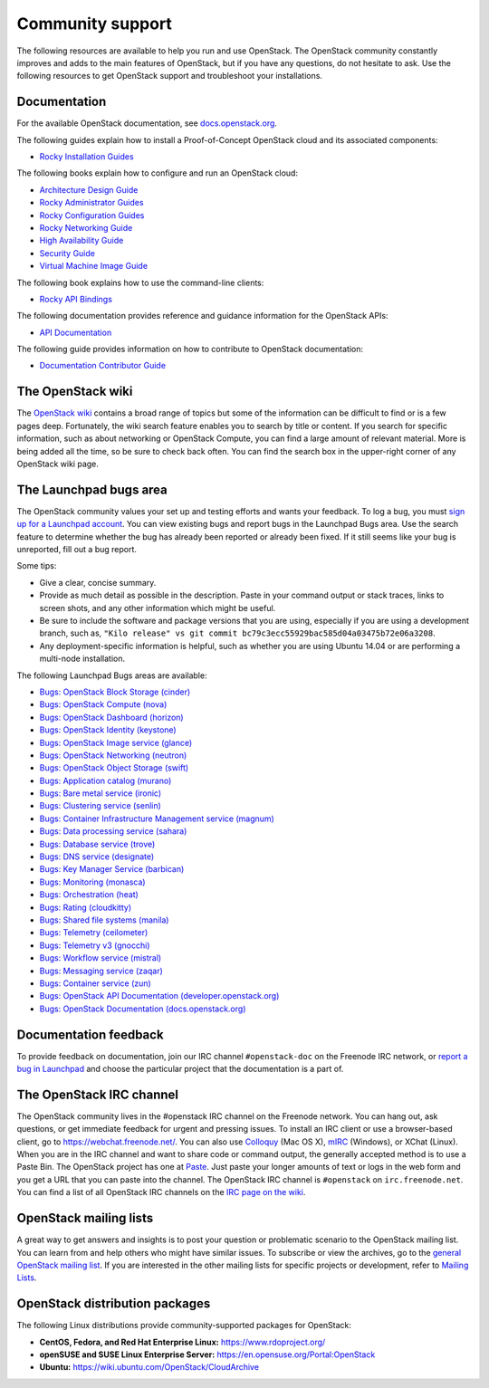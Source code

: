 .. ## WARNING ##########################################################
.. This file is synced from openstack/openstack-manuals repository to
.. other related repositories. If you need to make changes to this file,
.. make the changes in openstack-manuals. After any change merged to,
.. openstack-manuals, automatically a patch for others will be proposed.
.. #####################################################################

=================
Community support
=================

The following resources are available to help you run and use OpenStack.
The OpenStack community constantly improves and adds to the main
features of OpenStack, but if you have any questions, do not hesitate to
ask. Use the following resources to get OpenStack support and
troubleshoot your installations.

Documentation
~~~~~~~~~~~~~

For the available OpenStack documentation, see
`docs.openstack.org <https://docs.openstack.org>`_.

The following guides explain how to install a Proof-of-Concept OpenStack cloud
and its associated components:

* `Rocky Installation Guides <https://docs.openstack.org/rocky/install/>`_

The following books explain how to configure and run an OpenStack cloud:

*  `Architecture Design Guide <https://docs.openstack.org/arch-design/>`_

*  `Rocky Administrator Guides <https://docs.openstack.org/rocky/admin/>`_

*  `Rocky Configuration Guides <https://docs.openstack.org/rocky/configuration/>`_

*  `Rocky Networking Guide <https://docs.openstack.org/neutron/rocky/admin/>`_

*  `High Availability Guide <https://docs.openstack.org/ha-guide/>`_

*  `Security Guide <https://docs.openstack.org/security-guide/>`_

*  `Virtual Machine Image Guide <https://docs.openstack.org/image-guide/>`_

The following book explains how to use the command-line clients:

*  `Rocky API Bindings
   <https://docs.openstack.org/rocky/language-bindings.html>`_

The following documentation provides reference and guidance information
for the OpenStack APIs:

*  `API Documentation <https://docs.openstack.org/api-quick-start/>`_

The following guide provides information on how to contribute to OpenStack
documentation:

*  `Documentation Contributor Guide <https://docs.openstack.org/doc-contrib-guide/>`_

The OpenStack wiki
~~~~~~~~~~~~~~~~~~

The `OpenStack wiki <https://wiki.openstack.org/>`_ contains a broad
range of topics but some of the information can be difficult to find or
is a few pages deep. Fortunately, the wiki search feature enables you to
search by title or content. If you search for specific information, such
as about networking or OpenStack Compute, you can find a large amount
of relevant material. More is being added all the time, so be sure to
check back often. You can find the search box in the upper-right corner
of any OpenStack wiki page.

The Launchpad bugs area
~~~~~~~~~~~~~~~~~~~~~~~

The OpenStack community values your set up and testing efforts and wants
your feedback. To log a bug, you must `sign up for a Launchpad account
<https://launchpad.net/+login>`_. You can view existing bugs and report bugs
in the Launchpad Bugs area. Use the search feature to determine whether
the bug has already been reported or already been fixed. If it still
seems like your bug is unreported, fill out a bug report.

Some tips:

*  Give a clear, concise summary.

*  Provide as much detail as possible in the description. Paste in your
   command output or stack traces, links to screen shots, and any other
   information which might be useful.

*  Be sure to include the software and package versions that you are
   using, especially if you are using a development branch, such as,
   ``"Kilo release" vs git commit bc79c3ecc55929bac585d04a03475b72e06a3208``.

*  Any deployment-specific information is helpful, such as whether you
   are using Ubuntu 14.04 or are performing a multi-node installation.

The following Launchpad Bugs areas are available:

*  `Bugs: OpenStack Block Storage
   (cinder) <https://bugs.launchpad.net/cinder>`_

*  `Bugs: OpenStack Compute (nova) <https://bugs.launchpad.net/nova>`_

*  `Bugs: OpenStack Dashboard
   (horizon) <https://bugs.launchpad.net/horizon>`_

*  `Bugs: OpenStack Identity
   (keystone) <https://bugs.launchpad.net/keystone>`_

*  `Bugs: OpenStack Image service
   (glance) <https://bugs.launchpad.net/glance>`_

*  `Bugs: OpenStack Networking
   (neutron) <https://bugs.launchpad.net/neutron>`_

*  `Bugs: OpenStack Object Storage
   (swift) <https://bugs.launchpad.net/swift>`_

*  `Bugs: Application catalog (murano) <https://bugs.launchpad.net/murano>`_

*  `Bugs: Bare metal service (ironic) <https://bugs.launchpad.net/ironic>`_

*  `Bugs: Clustering service (senlin) <https://bugs.launchpad.net/senlin>`_

*  `Bugs: Container Infrastructure Management service (magnum) <https://bugs.launchpad.net/magnum>`_

*  `Bugs: Data processing service
   (sahara) <https://bugs.launchpad.net/sahara>`_

*  `Bugs: Database service (trove) <https://bugs.launchpad.net/trove>`_

*  `Bugs: DNS service (designate) <https://bugs.launchpad.net/designate>`_

*  `Bugs: Key Manager Service (barbican) <https://bugs.launchpad.net/barbican>`_

*  `Bugs: Monitoring (monasca) <https://bugs.launchpad.net/monasca>`_

*  `Bugs: Orchestration (heat) <https://bugs.launchpad.net/heat>`_

*  `Bugs: Rating (cloudkitty) <https://bugs.launchpad.net/cloudkitty>`_

*  `Bugs: Shared file systems (manila) <https://bugs.launchpad.net/manila>`_

*  `Bugs: Telemetry
   (ceilometer) <https://bugs.launchpad.net/ceilometer>`_

*  `Bugs: Telemetry v3
   (gnocchi) <https://bugs.launchpad.net/gnocchi>`_

*  `Bugs: Workflow service
   (mistral) <https://bugs.launchpad.net/mistral>`_

*  `Bugs: Messaging service
   (zaqar) <https://bugs.launchpad.net/zaqar>`_

*  `Bugs: Container service
   (zun) <https://bugs.launchpad.net/zun>`_

*  `Bugs: OpenStack API Documentation
   (developer.openstack.org) <https://bugs.launchpad.net/openstack-api-site>`_

*  `Bugs: OpenStack Documentation
   (docs.openstack.org) <https://bugs.launchpad.net/openstack-manuals>`_

Documentation feedback
~~~~~~~~~~~~~~~~~~~~~~

To provide feedback on documentation, join our IRC channel ``#openstack-doc``
on the Freenode IRC network, or `report a bug in Launchpad
<https://bugs.launchpad.net/openstack/+filebug>`_ and choose the particular
project that the documentation is a part of.

The OpenStack IRC channel
~~~~~~~~~~~~~~~~~~~~~~~~~

The OpenStack community lives in the #openstack IRC channel on the
Freenode network. You can hang out, ask questions, or get immediate
feedback for urgent and pressing issues. To install an IRC client or use
a browser-based client, go to
`https://webchat.freenode.net/ <https://webchat.freenode.net>`_. You can
also use `Colloquy <http://colloquy.info/>`_ (Mac OS X),
`mIRC <http://www.mirc.com/>`_ (Windows),
or XChat (Linux). When you are in the IRC channel
and want to share code or command output, the generally accepted method
is to use a Paste Bin. The OpenStack project has one at `Paste
<http://paste.openstack.org>`_. Just paste your longer amounts of text or
logs in the web form and you get a URL that you can paste into the
channel. The OpenStack IRC channel is ``#openstack`` on
``irc.freenode.net``. You can find a list of all OpenStack IRC channels on
the `IRC page on the wiki <https://wiki.openstack.org/wiki/IRC>`_.

OpenStack mailing lists
~~~~~~~~~~~~~~~~~~~~~~~

A great way to get answers and insights is to post your question or
problematic scenario to the OpenStack mailing list. You can learn from
and help others who might have similar issues. To subscribe or view the
archives, go to the `general OpenStack mailing list
<http://lists.openstack.org/cgi-bin/mailman/listinfo/openstack>`_. If you are
interested in the other mailing lists for specific projects or development,
refer to `Mailing Lists <https://wiki.openstack.org/wiki/Mailing_Lists>`_.

OpenStack distribution packages
~~~~~~~~~~~~~~~~~~~~~~~~~~~~~~~

The following Linux distributions provide community-supported packages
for OpenStack:

*  **CentOS, Fedora, and Red Hat Enterprise Linux:**
   https://www.rdoproject.org/

*  **openSUSE and SUSE Linux Enterprise Server:**
   https://en.opensuse.org/Portal:OpenStack

*  **Ubuntu:** https://wiki.ubuntu.com/OpenStack/CloudArchive
